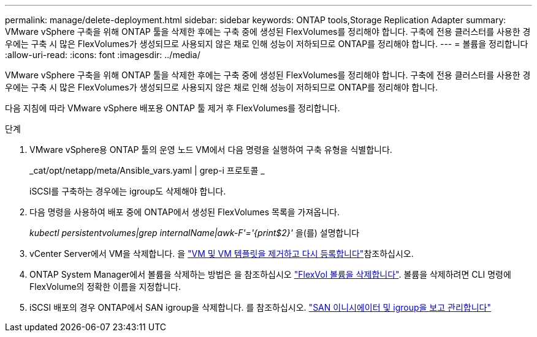 ---
permalink: manage/delete-deployment.html 
sidebar: sidebar 
keywords: ONTAP tools,Storage Replication Adapter 
summary: VMware vSphere 구축을 위해 ONTAP 툴을 삭제한 후에는 구축 중에 생성된 FlexVolumes를 정리해야 합니다. 구축에 전용 클러스터를 사용한 경우에는 구축 시 많은 FlexVolumes가 생성되므로 사용되지 않은 채로 인해 성능이 저하되므로 ONTAP를 정리해야 합니다. 
---
= 볼륨을 정리합니다
:allow-uri-read: 
:icons: font
:imagesdir: ../media/


[role="lead"]
VMware vSphere 구축을 위해 ONTAP 툴을 삭제한 후에는 구축 중에 생성된 FlexVolumes를 정리해야 합니다. 구축에 전용 클러스터를 사용한 경우에는 구축 시 많은 FlexVolumes가 생성되므로 사용되지 않은 채로 인해 성능이 저하되므로 ONTAP를 정리해야 합니다.

다음 지침에 따라 VMware vSphere 배포용 ONTAP 툴 제거 후 FlexVolumes를 정리합니다.

.단계
. VMware vSphere용 ONTAP 툴의 운영 노드 VM에서 다음 명령을 실행하여 구축 유형을 식별합니다.
+
_cat/opt/netapp/meta/Ansible_vars.yaml | grep-i 프로토콜 _

+
iSCSI를 구축하는 경우에는 igroup도 삭제해야 합니다.

. 다음 명령을 사용하여 배포 중에 ONTAP에서 생성된 FlexVolumes 목록을 가져옵니다.
+
_kubectl persistentvolumes|grep internalName|awk-F'='{print$2}'_ 을(를) 설명합니다

. vCenter Server에서 VM을 삭제합니다. 을 https://techdocs.broadcom.com/us/en/vmware-cis/vsphere/vsphere/8-0/vsphere-virtual-machine-administration-guide-8-0/managing-virtual-machinesvsphere-vm-admin/adding-and-removing-virtual-machinesvsphere-vm-admin.html#GUID-376174FE-F936-4BE4-B8C2-48EED42F110B-en["VM 및 VM 템플릿을 제거하고 다시 등록합니다"]참조하십시오.
. ONTAP System Manager에서 볼륨을 삭제하는 방법은 을 참조하십시오 https://docs.netapp.com/us-en/ontap/volumes/delete-flexvol-task.html["FlexVol 볼륨을 삭제합니다"]. 볼륨을 삭제하려면 CLI 명령에 FlexVolume의 정확한 이름을 지정합니다.
. iSCSI 배포의 경우 ONTAP에서 SAN igroup을 삭제합니다. 를 참조하십시오. https://docs.netapp.com/us-en/ontap/san-admin/manage-san-initiators-task.html["SAN 이니시에이터 및 igroup을 보고 관리합니다"]

